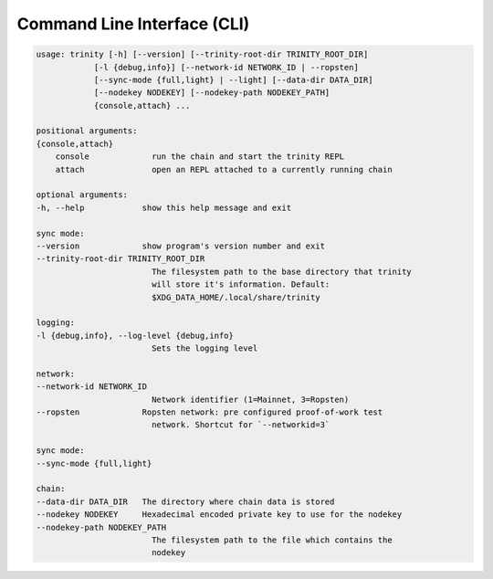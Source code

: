 Command Line Interface (CLI)
~~~~~~~~~~~~~~~~~~~~~~~~~~~~

.. code-block:: shell

    usage: trinity [-h] [--version] [--trinity-root-dir TRINITY_ROOT_DIR]
                [-l {debug,info}] [--network-id NETWORK_ID | --ropsten]
                [--sync-mode {full,light} | --light] [--data-dir DATA_DIR]
                [--nodekey NODEKEY] [--nodekey-path NODEKEY_PATH]
                {console,attach} ...

    positional arguments:
    {console,attach}
        console             run the chain and start the trinity REPL
        attach              open an REPL attached to a currently running chain

    optional arguments:
    -h, --help            show this help message and exit

    sync mode:
    --version             show program's version number and exit
    --trinity-root-dir TRINITY_ROOT_DIR
                            The filesystem path to the base directory that trinity
                            will store it's information. Default:
                            $XDG_DATA_HOME/.local/share/trinity

    logging:
    -l {debug,info}, --log-level {debug,info}
                            Sets the logging level

    network:
    --network-id NETWORK_ID
                            Network identifier (1=Mainnet, 3=Ropsten)
    --ropsten             Ropsten network: pre configured proof-of-work test
                            network. Shortcut for `--networkid=3`

    sync mode:
    --sync-mode {full,light}

    chain:
    --data-dir DATA_DIR   The directory where chain data is stored
    --nodekey NODEKEY     Hexadecimal encoded private key to use for the nodekey
    --nodekey-path NODEKEY_PATH
                            The filesystem path to the file which contains the
                            nodekey
